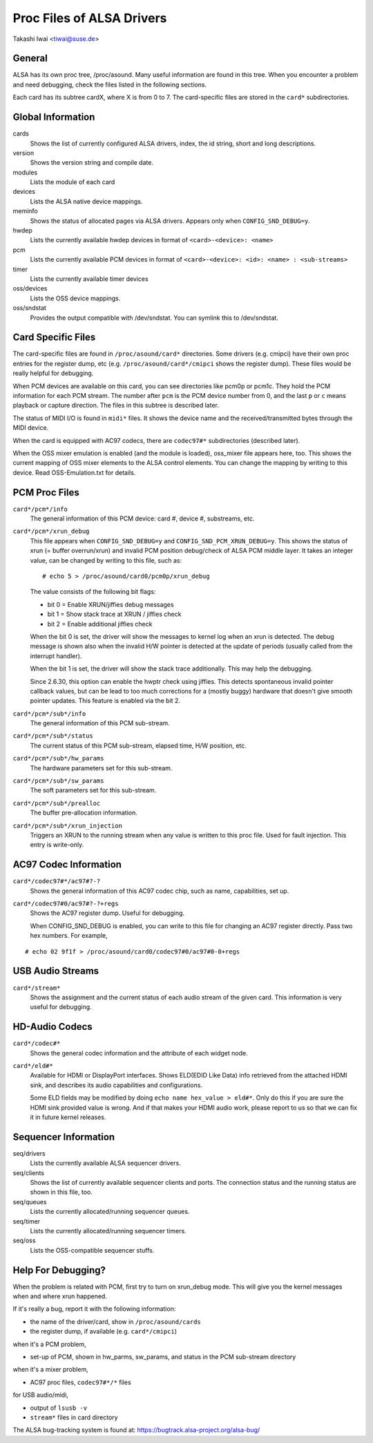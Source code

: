==========================
Proc Files of ALSA Drivers
==========================

Takashi Iwai <tiwai@suse.de>

General
=======

ALSA has its own proc tree, /proc/asound.  Many useful information are
found in this tree.  When you encounter a problem and need debugging,
check the files listed in the following sections.

Each card has its subtree cardX, where X is from 0 to 7. The
card-specific files are stored in the ``card*`` subdirectories.


Global Information
==================

cards
	Shows the list of currently configured ALSA drivers,
	index, the id string, short and long descriptions.

version
	Shows the version string and compile date.

modules
	Lists the module of each card

devices
	Lists the ALSA native device mappings.

meminfo
	Shows the status of allocated pages via ALSA drivers.
	Appears only when ``CONFIG_SND_DEBUG=y``.

hwdep
	Lists the currently available hwdep devices in format of
	``<card>-<device>: <name>``

pcm
	Lists the currently available PCM devices in format of
	``<card>-<device>: <id>: <name> : <sub-streams>``

timer
	Lists the currently available timer devices


oss/devices
	Lists the OSS device mappings.

oss/sndstat
	Provides the output compatible with /dev/sndstat.
	You can symlink this to /dev/sndstat.


Card Specific Files
===================

The card-specific files are found in ``/proc/asound/card*`` directories.
Some drivers (e.g. cmipci) have their own proc entries for the
register dump, etc (e.g. ``/proc/asound/card*/cmipci`` shows the register
dump).  These files would be really helpful for debugging.

When PCM devices are available on this card, you can see directories
like pcm0p or pcm1c.  They hold the PCM information for each PCM
stream.  The number after ``pcm`` is the PCM device number from 0, and
the last ``p`` or ``c`` means playback or capture direction.  The files in
this subtree is described later.

The status of MIDI I/O is found in ``midi*`` files.  It shows the device
name and the received/transmitted bytes through the MIDI device.

When the card is equipped with AC97 codecs, there are ``codec97#*``
subdirectories (described later).

When the OSS mixer emulation is enabled (and the module is loaded),
oss_mixer file appears here, too.  This shows the current mapping of
OSS mixer elements to the ALSA control elements.  You can change the
mapping by writing to this device.  Read OSS-Emulation.txt for
details.


PCM Proc Files
==============

``card*/pcm*/info``
	The general information of this PCM device: card #, device #,
	substreams, etc.

``card*/pcm*/xrun_debug``
	This file appears when ``CONFIG_SND_DEBUG=y`` and
	``CONFIG_SND_PCM_XRUN_DEBUG=y``.
	This shows the status of xrun (= buffer overrun/xrun) and
	invalid PCM position debug/check of ALSA PCM middle layer.
	It takes an integer value, can be changed by writing to this
	file, such as::

		 # echo 5 > /proc/asound/card0/pcm0p/xrun_debug

	The value consists of the following bit flags:

	* bit 0 = Enable XRUN/jiffies debug messages
	* bit 1 = Show stack trace at XRUN / jiffies check
	* bit 2 = Enable additional jiffies check

	When the bit 0 is set, the driver will show the messages to
	kernel log when an xrun is detected.  The debug message is
	shown also when the invalid H/W pointer is detected at the
	update of periods (usually called from the interrupt
	handler).

	When the bit 1 is set, the driver will show the stack trace
	additionally.  This may help the debugging.

	Since 2.6.30, this option can enable the hwptr check using
	jiffies.  This detects spontaneous invalid pointer callback
	values, but can be lead to too much corrections for a (mostly
	buggy) hardware that doesn't give smooth pointer updates.
	This feature is enabled via the bit 2.

``card*/pcm*/sub*/info``
	The general information of this PCM sub-stream.

``card*/pcm*/sub*/status``
	The current status of this PCM sub-stream, elapsed time,
	H/W position, etc.

``card*/pcm*/sub*/hw_params``
	The hardware parameters set for this sub-stream.

``card*/pcm*/sub*/sw_params``
	The soft parameters set for this sub-stream.

``card*/pcm*/sub*/prealloc``
	The buffer pre-allocation information.

``card*/pcm*/sub*/xrun_injection``
	Triggers an XRUN to the running stream when any value is
	written to this proc file.  Used for fault injection.
	This entry is write-only.

AC97 Codec Information
======================

``card*/codec97#*/ac97#?-?``
	Shows the general information of this AC97 codec chip, such as
	name, capabilities, set up.

``card*/codec97#0/ac97#?-?+regs``
	Shows the AC97 register dump.  Useful for debugging.

	When CONFIG_SND_DEBUG is enabled, you can write to this file for
	changing an AC97 register directly.  Pass two hex numbers.
	For example,

::

	# echo 02 9f1f > /proc/asound/card0/codec97#0/ac97#0-0+regs


USB Audio Streams
=================

``card*/stream*``
	Shows the assignment and the current status of each audio stream
	of the given card.  This information is very useful for debugging.


HD-Audio Codecs
===============

``card*/codec#*``
	Shows the general codec information and the attribute of each
	widget node.

``card*/eld#*``
	Available for HDMI or DisplayPort interfaces.
	Shows ELD(EDID Like Data) info retrieved from the attached HDMI sink,
	and describes its audio capabilities and configurations.

	Some ELD fields may be modified by doing ``echo name hex_value > eld#*``.
	Only do this if you are sure the HDMI sink provided value is wrong.
	And if that makes your HDMI audio work, please report to us so that we
	can fix it in future kernel releases.


Sequencer Information
=====================

seq/drivers
	Lists the currently available ALSA sequencer drivers.

seq/clients
	Shows the list of currently available sequencer clients and
	ports.  The connection status and the running status are shown
	in this file, too.

seq/queues
	Lists the currently allocated/running sequencer queues.

seq/timer
	Lists the currently allocated/running sequencer timers.

seq/oss
	Lists the OSS-compatible sequencer stuffs.


Help For Debugging?
===================

When the problem is related with PCM, first try to turn on xrun_debug
mode.  This will give you the kernel messages when and where xrun
happened.

If it's really a bug, report it with the following information:

- the name of the driver/card, show in ``/proc/asound/cards``
- the register dump, if available (e.g. ``card*/cmipci``)

when it's a PCM problem,

- set-up of PCM, shown in hw_parms, sw_params, and status in the PCM
  sub-stream directory

when it's a mixer problem,

- AC97 proc files, ``codec97#*/*`` files

for USB audio/midi,

- output of ``lsusb -v``
- ``stream*`` files in card directory


The ALSA bug-tracking system is found at:
https://bugtrack.alsa-project.org/alsa-bug/
